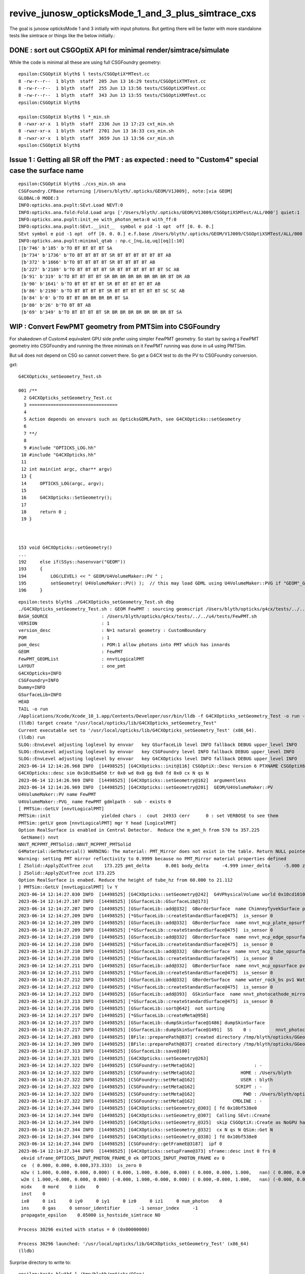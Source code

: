 revive_junosw_opticksMode_1_and_3_plus_simtrace_cxs
=======================================================

The goal is junosw opticksMode 1 and 3 initially with input photons.  
But getting there will be faster with more standalone tests 
like simtrace or things like the below initially.:


DONE : sort out CSGOptiX API for minimal render/simtrace/simulate
--------------------------------------------------------------------

While the code is minimal all these are using full CSGFoundry geometry::

    epsilon:CSGOptiX blyth$ l tests/CSGOptiX*MTest.cc
    8 -rw-r--r--  1 blyth  staff  205 Jun 13 16:29 tests/CSGOptiXTMTest.cc
    8 -rw-r--r--  1 blyth  staff  255 Jun 13 13:56 tests/CSGOptiXSMTest.cc
    8 -rw-r--r--  1 blyth  staff  343 Jun 13 13:55 tests/CSGOptiXRMTest.cc
    epsilon:CSGOptiX blyth$ 

    epsilon:CSGOptiX blyth$ l *_min.sh 
    8 -rwxr-xr-x  1 blyth  staff  2336 Jun 13 17:23 cxt_min.sh
    8 -rwxr-xr-x  1 blyth  staff  2701 Jun 13 16:33 cxs_min.sh
    8 -rwxr-xr-x  1 blyth  staff  3659 Jun 13 13:56 cxr_min.sh
    epsilon:CSGOptiX blyth$ 
        


Issue 1 : Getting all SR off the PMT : as expected : need to "Custom4" special case the surface name
------------------------------------------------------------------------------------------------------

::

    epsilon:CSGOptiX blyth$ ./cxs_min.sh ana
    CSGFoundry.CFBase returning [/Users/blyth/.opticks/GEOM/V1J009], note:[via GEOM] 
    GLOBAL:0 MODE:3
    INFO:opticks.ana.pvplt:SEvt.Load NEVT:0 
    INFO:opticks.ana.fold:Fold.Load args ['/Users/blyth/.opticks/GEOM/V1J009/CSGOptiXSMTest/ALL/000'] quiet:1
    INFO:opticks.ana.pvplt:init_ee with_photon_meta:0 with_ff:0
    INFO:opticks.ana.pvplt:SEvt.__init__  symbol e pid -1 opt  off [0. 0. 0.] 
    SEvt symbol e pid -1 opt  off [0. 0. 0.] e.f.base /Users/blyth/.opticks/GEOM/V1J009/CSGOptiXSMTest/ALL/000 
    INFO:opticks.ana.pvplt:minimal_qtab : np.c_[nq,iq,uq][oq][:10] 
    [[b'746' b'185' b'TO BT BT BT BT SA                                                                               ']
     [b'734' b'1736' b'TO BT BT BT BT SR BT BT BT BT BT BT AB                                                          ']
     [b'372' b'1666' b'TO BT BT BT BT SR BT BT BT BT AB                                                                ']
     [b'227' b'2189' b'TO BT BT BT BT SR BT BT BT BT BT BT SC AB                                                       ']
     [b'91' b'319' b'TO BT BT BT BT SR BR BR BR BR BR BR BR BT DR AB                                                 ']
     [b'90' b'1641' b'TO BT BT BT BT SR BT BT BT BT BT AB                                                             ']
     [b'86' b'2198' b'TO BT BT BT BT SR BT BT BT BT BT BT SC SC AB                                                    ']
     [b'84' b'0' b'TO BT BT BR BR BR BR BT SA                                                                      ']
     [b'80' b'26' b'TO BT BT AB                                                                                     ']
     [b'69' b'349' b'TO BT BT BT BT SR BR BR BR BR BR BR BR BT SA                                                    ']]



WIP : Convert FewPMT geometry from PMTSim into CSGFoundry 
-------------------------------------------------------------

For shakedown of Custom4 equivalent GPU side prefer using simpler FewPMT geometry. 
So start by saving a FewPMT geometry into CSGFoundry and running the three minimals on it 
FewPMT running was done in u4 using PMTSim. 

But u4 does not depend on CSG so cannot convert there. 
So get a G4CX test to do the PV to CSGFoundry conversion. 

gxt::

    G4CXOpticks_setGeometry_Test.sh 

    001 /**
      2 G4CXOpticks_setGeometry_Test.cc
      3 =================================
      4 
      5 Action depends on envvars such as OpticksGDMLPath, see G4CXOpticks::setGeometry
      6 
      7 **/
      8 
      9 #include "OPTICKS_LOG.hh"
     10 #include "G4CXOpticks.hh"
     11 
     12 int main(int argc, char** argv)
     13 {
     14     OPTICKS_LOG(argc, argv);
     15     
     16     G4CXOpticks::SetGeometry();
     17     
     18     return 0 ;
     19 }   



    153 void G4CXOpticks::setGeometry()
    ...
    192     else if(SSys::hasenvvar("GEOM"))
    193     {
    194         LOG(LEVEL) << " GEOM/U4VolumeMaker::PV " ;
    195         setGeometry( U4VolumeMaker::PV() );  // this may load GDML using U4VolumeMaker::PVG if "GEOM"_GDMLPath is defined   
    196     }






::

    epsilon:tests blyth$ ./G4CXOpticks_setGeometry_Test.sh dbg
    ./G4CXOpticks_setGeometry_Test.sh : GEOM FewPMT : sourcing geomscript /Users/blyth/opticks/g4cx/tests/../../u4/tests/FewPMT.sh
    BASH_SOURCE                    : /Users/blyth/opticks/g4cx/tests/../../u4/tests/FewPMT.sh 
    VERSION                        : 1 
    version_desc                   : N=1 natural geometry : CustomBoundary 
    POM                            : 1 
    pom_desc                       : POM:1 allow photons into PMT which has innards 
    GEOM                           : FewPMT 
    FewPMT_GEOMList                : nnvtLogicalPMT 
    LAYOUT                         : one_pmt 
    G4CXOpticks=INFO
    CSGFoundry=INFO
    Dummy=INFO
    GSurfaceLib=INFO
    HEAD
    TAIL -o run
    /Applications/Xcode/Xcode_10_1.app/Contents/Developer/usr/bin/lldb -f G4CXOpticks_setGeometry_Test -o run --
    (lldb) target create "/usr/local/opticks/lib/G4CXOpticks_setGeometry_Test"
    Current executable set to '/usr/local/opticks/lib/G4CXOpticks_setGeometry_Test' (x86_64).
    (lldb) run
    SLOG::EnvLevel adjusting loglevel by envvar   key GSurfaceLib level INFO fallback DEBUG upper_level INFO
    SLOG::EnvLevel adjusting loglevel by envvar   key CSGFoundry level INFO fallback DEBUG upper_level INFO
    SLOG::EnvLevel adjusting loglevel by envvar   key G4CXOpticks level INFO fallback DEBUG upper_level INFO
    2023-06-14 12:14:26.968 INFO  [14498525] [G4CXOpticks::init@116] CSGOptiX::Desc Version 6 PTXNAME CSGOptiX6 GEO_PTXNAME CSGOptiX6geo
    G4CXOpticks::desc sim 0x10c85a050 tr 0x0 wd 0x0 gg 0x0 fd 0x0 cx N qs N
    2023-06-14 12:14:26.969 INFO  [14498525] [G4CXOpticks::setGeometry@162]  argumentless 
    2023-06-14 12:14:26.969 INFO  [14498525] [G4CXOpticks::setGeometry@201]  GEOM/U4VolumeMaker::PV 
    U4VolumeMaker::PV name FewPMT
    U4VolumeMaker::PVG_ name FewPMT gdmlpath - sub - exists 0
    [ PMTSim::GetLV [nnvtLogicalPMT]
    PMTSim::init                   yielded chars :  cout  24933 cerr      0 : set VERBOSE to see them 
    PMTSim::getLV geom [nnvtLogicalPMT] mgr Y head [LogicalPMT]
    Option RealSurface is enabled in Central Detector.  Reduce the m_pmt_h from 570 to 357.225
     GetName() nnvt
    NNVT_MCPPMT_PMTSolid::NNVT_MCPPMT_PMTSolid
    G4Material::GetMaterial() WARNING: The material: PMT_Mirror does not exist in the table. Return NULL pointer.
    Warning: setting PMT mirror reflectivity to 0.9999 because no PMT_Mirror material properties defined
    [ ZSolid::ApplyZCutTree zcut    173.225 pmt_delta      0.001 body_delta     -4.999 inner_delta     -5.000 zcut+pmt_delta    173.226 zcut+body_delta    168.226 zcut+inner_delta    168.225
    ] ZSolid::ApplyZCutTree zcut 173.225
    Option RealSurface is enabed. Reduce the height of tube_hz from 60.000 to 21.112
    ] PMTSim::GetLV [nnvtLogicalPMT] lv Y
    2023-06-14 12:14:27.030 INFO  [14498525] [G4CXOpticks::setGeometry@242]  G4VPhysicalVolume world 0x10cd10100
    2023-06-14 12:14:27.107 INFO  [14498525] [GSurfaceLib::GSurfaceLib@173] 
    2023-06-14 12:14:27.207 INFO  [14498525] [GSurfaceLib::add@332]  GBorderSurface  name ChimneyTyvekSurface pv1 pLowerChimneyAcrylic pv2 pLowerChimneyTyvek keys REFLECTIVITY has_EFFICIENCY 0
    2023-06-14 12:14:27.209 INFO  [14498525] [*GSurfaceLib::createStandardSurface@475]  is_sensor 0
    2023-06-14 12:14:27.209 INFO  [14498525] [GSurfaceLib::add@332]  GBorderSurface  name nnvt_mcp_plate_opsurface pv1 nnvt_inner_phys pv2 nnvt_plate_phy keys REFLECTIVITY has_EFFICIENCY 0
    2023-06-14 12:14:27.209 INFO  [14498525] [*GSurfaceLib::createStandardSurface@475]  is_sensor 0
    2023-06-14 12:14:27.210 INFO  [14498525] [GSurfaceLib::add@332]  GBorderSurface  name nnvt_mcp_edge_opsurface pv1 nnvt_inner_phys pv2 nnvt_edge_phy keys REFLECTIVITY has_EFFICIENCY 0
    2023-06-14 12:14:27.210 INFO  [14498525] [*GSurfaceLib::createStandardSurface@475]  is_sensor 0
    2023-06-14 12:14:27.210 INFO  [14498525] [GSurfaceLib::add@332]  GBorderSurface  name nnvt_mcp_tube_opsurface pv1 nnvt_inner_phys pv2 nnvt_tube_phy keys REFLECTIVITY has_EFFICIENCY 0
    2023-06-14 12:14:27.210 INFO  [14498525] [*GSurfaceLib::createStandardSurface@475]  is_sensor 0
    2023-06-14 12:14:27.211 INFO  [14498525] [GSurfaceLib::add@332]  GBorderSurface  name nnvt_mcp_opsurface pv1 nnvt_inner_phys pv2 nnvt_mcp_phy keys REFLECTIVITY has_EFFICIENCY 0
    2023-06-14 12:14:27.211 INFO  [14498525] [*GSurfaceLib::createStandardSurface@475]  is_sensor 0
    2023-06-14 12:14:27.212 INFO  [14498525] [GSurfaceLib::add@332]  GBorderSurface  name water_rock_bs pv1 Water_lv_pv pv2 Rock_lv_pv keys RINDEX REFLECTIVITY GROUPVEL has_EFFICIENCY 0
    2023-06-14 12:14:27.212 INFO  [14498525] [*GSurfaceLib::createStandardSurface@475]  is_sensor 0
    2023-06-14 12:14:27.212 INFO  [14498525] [GSurfaceLib::add@393]  GSkinSurface  name nnvt_photocathode_mirror_logsurf keys REFLECTIVITY has_EFFICIENCY 0
    2023-06-14 12:14:27.213 INFO  [14498525] [*GSurfaceLib::createStandardSurface@475]  is_sensor 0
    2023-06-14 12:14:27.216 INFO  [14498525] [GSurfaceLib::sort@642]  not sorting 
    2023-06-14 12:14:27.217 INFO  [14498525] [*GSurfaceLib::createMeta@958] 
    2023-06-14 12:14:27.217 INFO  [14498525] [GSurfaceLib::dumpSkinSurface@1486] dumpSkinSurface
    2023-06-14 12:14:27.217 INFO  [14498525] [GSurfaceLib::dumpSkinSurface@1491]  SS    0 :         nnvt_photocathode_mirror_logsurf : nnvt_inner_log
    2023-06-14 12:14:27.283 INFO  [14498525] [BFile::preparePath@837] created directory /tmp/blyth/opticks/GGeo/GItemList
    2023-06-14 12:14:27.309 INFO  [14498525] [BFile::preparePath@837] created directory /tmp/blyth/opticks/GGeo/GNodeLib
    2023-06-14 12:14:27.313 INFO  [14498525] [GSurfaceLib::save@100] 
    2023-06-14 12:14:27.321 INFO  [14498525] [G4CXOpticks::setGeometry@263] 
    2023-06-14 12:14:27.322 INFO  [14498525] [CSGFoundry::setMeta@162]                      : -
    2023-06-14 12:14:27.322 INFO  [14498525] [CSGFoundry::setMeta@162]                 HOME : /Users/blyth
    2023-06-14 12:14:27.322 INFO  [14498525] [CSGFoundry::setMeta@162]                 USER : blyth
    2023-06-14 12:14:27.322 INFO  [14498525] [CSGFoundry::setMeta@162]               SCRIPT : -
    2023-06-14 12:14:27.322 INFO  [14498525] [CSGFoundry::setMeta@162]                  PWD : /Users/blyth/opticks/g4cx/tests
    2023-06-14 12:14:27.322 INFO  [14498525] [CSGFoundry::setMeta@162]              CMDLINE : -
    2023-06-14 12:14:27.344 INFO  [14498525] [G4CXOpticks::setGeometry_@303] [ fd 0x10bf538e0
    2023-06-14 12:14:27.344 INFO  [14498525] [G4CXOpticks::setGeometry_@307]  Calling SEvt::Create 
    2023-06-14 12:14:27.344 INFO  [14498525] [G4CXOpticks::setGeometry_@325]  skip CSGOptiX::Create as NoGPU has been set 
    2023-06-14 12:14:27.344 INFO  [14498525] [G4CXOpticks::setGeometry_@332]  cx N qs N QSim::Get N
    2023-06-14 12:14:27.344 INFO  [14498525] [G4CXOpticks::setGeometry_@338] ] fd 0x10bf538e0
    2023-06-14 12:14:27.344 INFO  [14498525] [CSGFoundry::getFrameE@3187]  ipf 0
    2023-06-14 12:14:27.344 INFO  [14498525] [G4CXOpticks::setupFrame@373] sframe::desc inst 0 frs 0
     ekvid sframe_OPTICKS_INPUT_PHOTON_FRAME_0 ek OPTICKS_INPUT_PHOTON_FRAME ev 0
     ce  ( 0.000, 0.000, 0.000,373.333)  is_zero 0
     m2w ( 1.000, 0.000, 0.000, 0.000) ( 0.000, 1.000, 0.000, 0.000) ( 0.000, 0.000, 1.000,   nan) ( 0.000, 0.000, 0.000,   nan) 
     w2m ( 1.000,-0.000, 0.000, 0.000) (-0.000, 1.000,-0.000, 0.000) ( 0.000,-0.000, 1.000,   nan) (-0.000, 0.000,-0.000,   nan) 
     midx    0 mord    0 iidx    0
     inst    0
     ix0     0 ix1     0 iy0     0 iy1     0 iz0     0 iz1     0 num_photon    0
     ins     0 gas     0 sensor_identifier       -1 sensor_index     -1
     propagate_epsilon    0.05000 is_hostside_simtrace NO

    Process 30296 exited with status = 0 (0x00000000) 

    Process 30296 launched: '/usr/local/opticks/lib/G4CXOpticks_setGeometry_Test' (x86_64)
    (lldb) 



Surprise directory to write to::

    epsilon:tests blyth$ l /tmp/blyth/opticks/GGeo/
    total 16
    8 -rw-r--r--   1 blyth  wheel  285 Jun 14 12:14 cachemeta.json
    0 drwxr-xr-x  15 blyth  wheel  480 Jun 14 12:14 .
    8 -rw-r--r--   1 blyth  wheel  222 Jun 14 12:14 runcomment.txt
    0 drwxr-xr-x  14 blyth  wheel  448 Jun 14 12:14 stree
    0 drwxr-xr-x   3 blyth  wheel   96 Jun 14 12:14 GBndLib
    0 drwxr-xr-x   6 blyth  wheel  192 Jun 14 12:14 GItemList
    0 drwxr-xr-x   3 blyth  wheel   96 Jun 14 12:14 GSourceLib
    0 drwxr-xr-x   5 blyth  wheel  160 Jun 14 12:14 GSurfaceLib
    0 drwxr-xr-x   4 blyth  wheel  128 Jun 14 12:14 GMaterialLib
    0 drwxr-xr-x  11 blyth  wheel  352 Jun 14 12:14 GNodeLib
    0 drwxr-xr-x  11 blyth  wheel  352 Jun 14 12:14 GMeshLib
    0 drwxr-xr-x  10 blyth  wheel  320 Jun 14 12:14 GMeshLibNCSG
    0 drwxr-xr-x   3 blyth  wheel   96 Jun 14 12:14 GPts
    0 drwxr-xr-x   3 blyth  wheel   96 Jun 14 12:14 GMergedMesh



Plant std::raise(SIGINT) to find where writing done::

    (lldb) bt
    * thread #1, queue = 'com.apple.main-thread', stop reason = signal SIGINT
      * frame #0: 0x00007fff77104b66 libsystem_kernel.dylib`__pthread_kill + 10
        frame #1: 0x00007fff772cf080 libsystem_pthread.dylib`pthread_kill + 333
        frame #2: 0x00007fff770126fe libsystem_c.dylib`raise + 26
        frame #3: 0x000000010aa48da6 libBoostRap.dylib`BFile::preparePath(dir_="/tmp/blyth/opticks/GGeo/GPts/0", name="GPts.txt", create=true) at BFile.cc:836
        frame #4: 0x000000010aa48993 libBoostRap.dylib`BFile::preparePath(dir_="/tmp/blyth/opticks/GGeo/GPts/0", reldir_=0x0000000000000000, name="GPts.txt", create=true) at BFile.cc:815
        frame #5: 0x0000000106a9e388 libGGeo.dylib`GItemList::save(this=0x000000010cc48d10, idpath="/tmp/blyth/opticks/GGeo/GPts/0") at GItemList.cc:105
        frame #6: 0x0000000106c28d70 libGGeo.dylib`GPts::save(this=0x000000010cc48d90, dir="/tmp/blyth/opticks/GGeo/GPts/0") at GPts.cc:76
        frame #7: 0x0000000106c58e08 libGGeo.dylib`GGeoLib::saveConstituents(this=0x000000010ca38eb0, idpath="/tmp/blyth/opticks/GGeo") at GGeoLib.cc:329
        frame #8: 0x0000000106c585a0 libGGeo.dylib`GGeoLib::save(this=0x000000010ca38eb0) at GGeoLib.cc:167
        frame #9: 0x0000000106ccbdbc libGGeo.dylib`GGeo::save_(this=0x000000010ca365b0) at GGeo.cc:833
        frame #10: 0x0000000106cc8b2a libGGeo.dylib`GGeo::save(this=0x000000010ca365b0) at GGeo.cc:821
        frame #11: 0x0000000106cc7ca9 libGGeo.dylib`GGeo::postDirectTranslation(this=0x000000010ca365b0) at GGeo.cc:632
        frame #12: 0x000000010080d6e1 libExtG4.dylib`X4Geo::Translate(top=0x000000010cd004e0) at X4Geo.cc:27
        frame #13: 0x000000010018c7d8 libG4CX.dylib`G4CXOpticks::setGeometry(this=0x000000010c850a30, world=0x000000010cd004e0) at G4CXOpticks.cc:256
        frame #14: 0x000000010018c3da libG4CX.dylib`G4CXOpticks::setGeometry(this=0x000000010c850a30) at G4CXOpticks.cc:202
        frame #15: 0x000000010018b570 libG4CX.dylib`G4CXOpticks::SetGeometry() at G4CXOpticks.cc:59
        frame #16: 0x000000010003efbf G4CXOpticks_setGeometry_Test`main(argc=1, argv=0x00007ffeefbfe598) at G4CXOpticks_setGeometry_Test.cc:17
        frame #17: 0x00007fff76fb4015 libdyld.dylib`start + 1
        frame #18: 0x00007fff76fb4015 libdyld.dylib`start + 1
    (lldb) 



    (lldb) f 7
    frame #7: 0x0000000106c58e08 libGGeo.dylib`GGeoLib::saveConstituents(this=0x000000010ca38eb0, idpath="/tmp/blyth/opticks/GGeo") at GGeoLib.cc:329
       326 	        {          
       327 	           std::string ptsp_ = BFile::FormPath(idpath, GPTS, sidx );
       328 	           const char* ptsp = ptsp_.c_str();
    -> 329 	           pts->save(ptsp); 
       330 	        }
       331 	
       332 	    }
    (lldb) p idpath
    (const char *) $0 = 0x000000010c815140 "/tmp/blyth/opticks/GGeo"
    (lldb) f 8 
    frame #8: 0x0000000106c585a0 libGGeo.dylib`GGeoLib::save(this=0x000000010ca38eb0) at GGeoLib.cc:167
       164 	void GGeoLib::save()
       165 	{
       166 	    const char* idpath = m_ok->getIdPath() ;
    -> 167 	    saveConstituents(idpath);
       168 	}
       169 	
       170 	
    (lldb) p idpath
    (const char *) $1 = 0x000000010c815140 "/tmp/blyth/opticks/GGeo"
    (lldb) 




::

     620 void GGeo::postDirectTranslation()
     621 {
     622     LOG(LEVEL) << "[" ;
     623 
     624     prepare();     // instances are formed here     
     625 
     626     LOG(LEVEL) << "( GBndLib::fillMaterialLineMap " ;
     627     GBndLib* blib = getBndLib();
     628     blib->fillMaterialLineMap();
     629     LOG(LEVEL) << ") GBndLib::fillMaterialLineMap " ;
     630 
     631     LOG(LEVEL) << "( GGeo::save " ;
     632     save();
     633     LOG(LEVEL) << ") GGeo::save " ;
     634 
     635 
     636     deferred();
     637 
     638     postDirectTranslationDump();
     639 
     640     LOG(LEVEL) << "]" ;
     641 }


Unexpected relative path save of CSGFoundry::

    epsilon:tests blyth$ l 1
    total 248
      0 drwxr-xr-x  25 blyth  staff    800 Jun 14 12:58 ..
      8 -rw-r--r--   1 blyth  staff    159 Jun 14 12:56 origin_gdxml_report.txt
    120 -rw-r--r--   1 blyth  staff  57820 Jun 14 12:56 origin.gdml
    120 -rw-r--r--   1 blyth  staff  57863 Jun 14 12:56 origin_raw.gdml
      0 drwxr-xr-x   6 blyth  staff    192 Jun 14 12:56 .
      0 drwxr-xr-x  13 blyth  staff    416 Jun 14 12:51 CSGFoundry
    epsilon:tests blyth$ pwd
    /Users/blyth/opticks/g4cx/tests
    epsilon:tests blyth$ l 1/CSGFoundry/
    total 80
    8 -rw-r--r--   1 blyth  staff   192 Jun 14 12:56 inst.npy
    8 -rw-r--r--   1 blyth  staff   832 Jun 14 12:56 itra.npy
    8 -rw-r--r--   1 blyth  staff   832 Jun 14 12:56 tran.npy
    8 -rw-r--r--   1 blyth  staff  1024 Jun 14 12:56 node.npy
    8 -rw-r--r--   1 blyth  staff   640 Jun 14 12:56 prim.npy
    8 -rw-r--r--   1 blyth  staff   176 Jun 14 12:56 solid.npy
    8 -rw-r--r--   1 blyth  staff   147 Jun 14 12:56 meta.txt
    8 -rw-r--r--   1 blyth  staff    13 Jun 14 12:56 mmlabel.txt
    8 -rw-r--r--   1 blyth  staff   129 Jun 14 12:56 primname.txt
    8 -rw-r--r--   1 blyth  staff   129 Jun 14 12:56 meshname.txt
    0 drwxr-xr-x   6 blyth  staff   192 Jun 14 12:56 ..
    0 drwxr-xr-x   8 blyth  staff   256 Jun 14 12:51 SSim
    0 drwxr-xr-x  13 blyth  staff   416 Jun 14 12:51 .
    epsilon:tests blyth$ pwd
    /Users/blyth/opticks/g4cx/tests
    epsilon:tests blyth$ 

::

    545 void G4CXOpticks::saveGeometry() const
    546 {
    547     // SGeo::DefaultDir() was giving null : due to static const depending on static const
    548     const char* dir = SEventConfig::OutFold() ;
    549     LOG(LEVEL)  << "dir [" << ( dir ? dir : "-" )  ;
    550     saveGeometry(dir) ;
    551 }

::

    epsilon:tests blyth$ SEventConfigTest  | grep OutFold
             OPTICKS_OUT_FOLD            OutFold  : $DefaultOutputDir


Hmm, probably the token being treated as envvar rather than internal token. 

HUH, look like its resolving to "1"::

    552 void G4CXOpticks::saveGeometry(const char* dir_) const
    553 {
    554     const char* dir = SPath::Resolve(dir_, DIRPATH);
    555     LOG(LEVEL) << "[ " << ( dir ? dir : "-" ) ;
    556     LOG(info)  << "[ " << ( dir ? dir : "-" ) ;
    557     std::cout << "G4CXOpticks::saveGeometry [ " << ( dir ? dir : "-" ) << std::endl ;
    558 

    2023-06-14 12:56:46.909 INFO  [14565081] [G4CXOpticks::setGeometry_@298] [ G4CXOpticks__setGeometry_saveGeometry 
    2023-06-14 12:56:46.909 INFO  [14565081] [G4CXOpticks::saveGeometry@555] [ 1
    2023-06-14 12:56:46.909 INFO  [14565081] [G4CXOpticks::saveGeometry@556] [ 1
    G4CXOpticks::saveGeometry [ 1

Plot thickens its "1" before resolution. Thats pilot error need to set the 
envvar to directory not a bool::

    export G4CXOpticks__setGeometry_saveGeometry=~/.opticks/GEOM/$GEOM

 


The GGeo save directory is unrelated to this one.. add GGeo__save_SIGINT::

    (lldb) bt
    * thread #1, queue = 'com.apple.main-thread', stop reason = signal SIGINT
      * frame #0: 0x00007fff77104b66 libsystem_kernel.dylib`__pthread_kill + 10
        frame #1: 0x00007fff772cf080 libsystem_pthread.dylib`pthread_kill + 333
        frame #2: 0x00007fff770126fe libsystem_c.dylib`raise + 26
        frame #3: 0x0000000106cc98e0 libGGeo.dylib`GGeo::save(this=0x000000010c99cec0) at GGeo.cc:821
        frame #4: 0x0000000106cc88d9 libGGeo.dylib`GGeo::postDirectTranslation(this=0x000000010c99cec0) at GGeo.cc:632
        frame #5: 0x000000010080d6e1 libExtG4.dylib`X4Geo::Translate(top=0x000000010c9744e0) at X4Geo.cc:27
        frame #6: 0x000000010018c688 libG4CX.dylib`G4CXOpticks::setGeometry(this=0x000000010c957490, world=0x000000010c9744e0) at G4CXOpticks.cc:256
        frame #7: 0x000000010018c28a libG4CX.dylib`G4CXOpticks::setGeometry(this=0x000000010c957490) at G4CXOpticks.cc:202
        frame #8: 0x000000010018b420 libG4CX.dylib`G4CXOpticks::SetGeometry() at G4CXOpticks.cc:59
        frame #9: 0x000000010003efbf G4CXOpticks_setGeometry_Test`main(argc=1, argv=0x00007ffeefbfe580) at G4CXOpticks_setGeometry_Test.cc:17
        frame #10: 0x00007fff76fb4015 libdyld.dylib`start + 1
    (lldb) 


::

    199     else if(SSys::hasenvvar("GEOM"))
    200     {
    201         LOG(LEVEL) << " GEOM/U4VolumeMaker::PV " ;
    202         setGeometry( U4VolumeMaker::PV() );  // this may load GDML using U4VolumeMaker::PVG if "GEOM"_GDMLPath is defined   
    203     }

    240 void G4CXOpticks::setGeometry(const G4VPhysicalVolume* world )
    241 {   
    242     LOG(LEVEL) << " G4VPhysicalVolume world " << world ;
    243     assert(world);
    244     wd = world ;
    245     
    246     assert(sim && "sim instance should have been created in ctor" );
    247     
    248     stree* st = sim->get_tree(); 
    249     // TODO: sim argument, not st : or do SSim::Create inside U4Tree::Create 
    250     tr = U4Tree::Create(st, world, SensorIdentifier ) ;
    251 
    252     
    253     // GGeo creation done when starting from a gdml or live G4,  still needs Opticks instance
    254     Opticks::Configure("--gparts_transform_offset --allownokey" );
    255     
    256     GGeo* gg_ = X4Geo::Translate(wd) ;
    257     setGeometry(gg_);
    258 }


    0620 void GGeo::postDirectTranslation()
     621 {
     622     LOG(LEVEL) << "[" ;
     623 
     624     prepare();     // instances are formed here     
     625 
     626     LOG(LEVEL) << "( GBndLib::fillMaterialLineMap " ;
     627     GBndLib* blib = getBndLib();
     628     blib->fillMaterialLineMap();
     629     LOG(LEVEL) << ") GBndLib::fillMaterialLineMap " ;
     630 
     631     LOG(LEVEL) << "( GGeo::save " ;
     632     save();
     633     LOG(LEVEL) << ") GGeo::save " ;
     634 
     635 
     636     deferred();
     637 
     638     postDirectTranslationDump();
     639 
     640     LOG(LEVEL) << "]" ;
     641 }



Suspect the Rock_solid, Water_solid box too small in Y::

    ELV=t6,7 ./cxr_min.sh 

::

    339     <box lunit="mm" name="Water_solid0x7eee30" x="711.11111111108" y="400" z="400"/>
    345     <box lunit="mm" name="Rock_solid0x7eeca0" x="746.666666666634" y="420" z="420"/>
    346   </solids>


Eyeballing size of outer Rock in XZ directions "MODE=2 ./cxt_min.sh ana"::

    In [2]: 214*2 
    Out[2]: 428

    In [3]: 373*2
    Out[3]: 746


HMM doing a XY simtrace at Z=0 would confirm. Probably the Y needs the aspect 1.7777 too. 

* YEP: confirmed, needs more room in Y avoid clipping


Cycle on the conversion whilst dumping from U4VolumeMaker::

    ./G4CXOpticks_setGeometry_Test.sh





